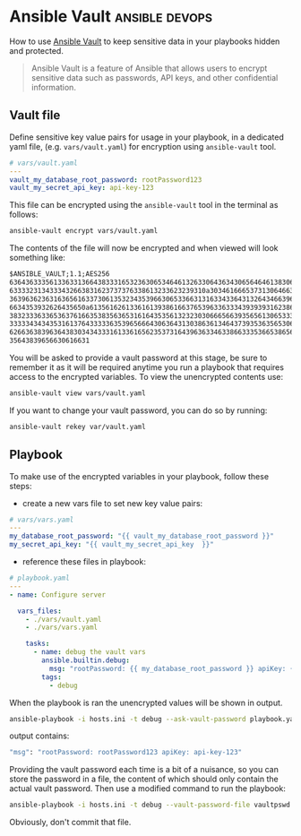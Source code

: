 #+hugo_base_dir: ~/development/web/jslmorrison.github.io
#+hugo_section: posts
#+options: author:nil

* Ansible Vault :ansible:devops:
:PROPERTIES:
:EXPORT_FILE_NAME: ansible-vault
:EXPORT_DATE: 2023-12-29
:END:
How to use [[https://docs.ansible.com/ansible/latest/vault_guide/index.html][Ansible Vault]] to keep sensitive data in your playbooks hidden and protected.

#+hugo: more
#+begin_quote
Ansible Vault is a feature of Ansible that allows users to encrypt sensitive data such as passwords, API keys, and other confidential information.
#+end_quote

** Vault file
Define sensitive key value pairs for usage in your playbook, in a dedicated yaml file, (e.g. =vars/vault.yaml=) for encryption using =ansible-vault= tool.

#+begin_src yaml :no-expand
# vars/vault.yaml
---
vault_my_database_root_password: rootPassword123
vault_my_secret_api_key: api-key-123
#+end_src

This file can be encrypted using the =ansible-vault= tool in the terminal as follows:

#+begin_src bash :noeval
ansible-vault encrypt vars/vault.yaml
#+end_src

The contents of the file will now be encrypted and when viewed will look something like:

#+begin_src txt
$ANSIBLE_VAULT;1.1;AES256
63643633356133633136643833316532363065346461326330643634306564646138306334613961
6333323134333432663831623737376338613233623239310a303461666537313064663130373738
36396362363163656163373061353234353966306533663131633433643132643466396264663636
6634353932626435650a613561626133616139386166376539633633343939393162386535306464
38323336336536376166353835636531616435356132323030666566393565613065333666336463
33333434343531613764333336353965666430636431303863613464373935363565306237393666
62663638396364383034343331613361656235373164396363346338663335366538656236343435
35643839656630616631
#+end_src

You will be asked to provide a vault password at this stage, be sure to remember it as it will be required anytime you run a playbook that requires access to the encrypted variables.
To view the unencrypted contents use:

#+begin_src bash :noeval
ansible-vault view vars/vault.yaml
#+end_src

If you want to change your vault password, you can do so by running:
#+begin_src bash :noeval
ansible-vault rekey var/vault.yaml
#+end_src

** Playbook
To make use of the encrypted variables in your playbook, follow these steps:
- create a new vars file to set new key value pairs:
#+begin_src yaml :noeval
# vars/vars.yaml
---
my_database_root_password: "{{ vault_my_database_root_password }}"
my_secret_api_key: "{{ vault_my_secret_api_key  }}"
#+end_src

- reference these files in playbook:
#+begin_src yaml :noeval
# playbook.yaml
---
- name: Configure server

  vars_files:
    - ./vars/vault.yaml
    - ./vars/vars.yaml

    tasks:
      - name: debug the vault vars
        ansible.builtin.debug:
          msg: "rootPassword: {{ my_database_root_password }} apiKey: {{ my_secret_api_key }}"
        tags:
          - debug
#+end_src

When the playbook is ran the unencrypted values will be shown in output.
#+begin_src bash :noeval
ansible-playbook -i hosts.ini -t debug --ask-vault-password playbook.yaml
#+end_src

output contains:
#+begin_src bash :noeval
"msg": "rootPassword: rootPassword123 apiKey: api-key-123"
#+end_src

Providing the vault password each time is a bit of a nuisance, so you can store the password in a file, the content of which should only contain the actual vault password. Then use a modified command to run the playbook:

#+begin_src bash :noeval
ansible-playbook -i hosts.ini -t debug --vault-password-file vaultpswd playbook.yaml
#+end_src

Obviously, don't commit that file.
